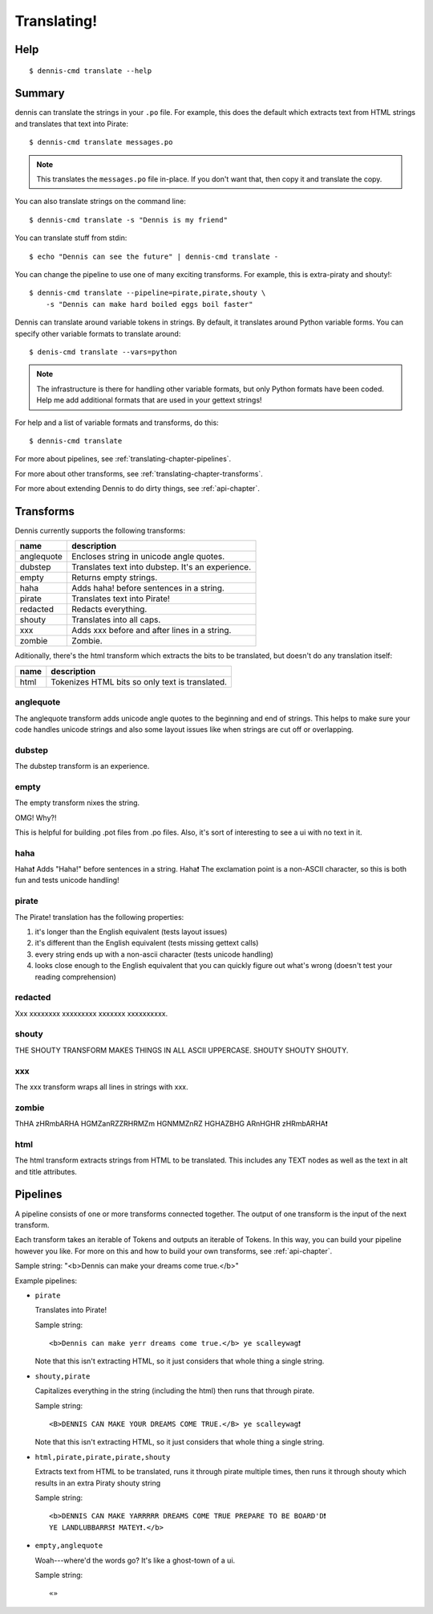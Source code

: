 ============
Translating!
============

Help
====

::

    $ dennis-cmd translate --help


Summary
=======

dennis can translate the strings in your ``.po`` file. For example,
this does the default which extracts text from HTML strings and
translates that text into Pirate::

    $ dennis-cmd translate messages.po


.. Note::

   This translates the ``messages.po`` file in-place. If you don't
   want that, then copy it and translate the copy.


You can also translate strings on the command line::

    $ dennis-cmd translate -s "Dennis is my friend"


You can translate stuff from stdin::

    $ echo "Dennis can see the future" | dennis-cmd translate -


You can change the pipeline to use one of many exciting
transforms. For example, this is extra-piraty and shouty!::

    $ dennis-cmd translate --pipeline=pirate,pirate,shouty \
        -s "Dennis can make hard boiled eggs boil faster"


Dennis can translate around variable tokens in strings. By default, it
translates around Python variable forms. You can specify other
variable formats to translate around::

    $ denis-cmd translate --vars=python


.. Note::

   The infrastructure is there for handling other variable formats,
   but only Python formats have been coded. Help me add additional
   formats that are used in your gettext strings!


For help and a list of variable formats and transforms, do this::

    $ dennis-cmd translate


For more about pipelines, see :ref:`translating-chapter-pipelines`.

For more about other transforms, see
:ref:`translating-chapter-transforms`.

For more about extending Dennis to do dirty things, see
:ref:`api-chapter`.

.. _translating-chapter-transforms:

Transforms
==========

Dennis currently supports the following transforms:

==========  ==================================================
name        description
==========  ==================================================
anglequote  Encloses string in unicode angle quotes.
dubstep     Translates text into dubstep. It's an experience.
empty       Returns empty strings.
haha        Adds haha! before sentences in a string.
pirate      Translates text into Pirate!
redacted    Redacts everything.
shouty      Translates into all caps.
xxx         Adds xxx before and after lines in a string.
zombie      Zombie.
==========  ==================================================

Aditionally, there's the html transform which extracts the bits to be
translated, but doesn't do any translation itself:

==========  ==================================================
name        description
==========  ==================================================
html        Tokenizes HTML bits so only text is translated.
==========  ==================================================


anglequote
----------

The anglequote transform adds unicode angle quotes to the beginning
and end of strings. This helps to make sure your code handles unicode
strings and also some layout issues like when strings are cut off or
overlapping.


dubstep
-------

The dubstep transform is an experience.


empty
-----

The empty transform nixes the string.

OMG! Why?!

This is helpful for building .pot files from .po files. Also, it's
sort of interesting to see a ui with no text in it.


haha
----

Haha❗ Adds "Haha!" before sentences in a string. Haha❗ The exclamation
point is a non-ASCII character, so this is both fun and tests unicode
handling!


pirate
------

The Pirate! translation has the following properties:

1. it's longer than the English equivalent (tests layout issues)
2. it's different than the English equivalent (tests missing gettext calls)
3. every string ends up with a non-ascii character (tests unicode handling)
4. looks close enough to the English equivalent that you can quickly
   figure out what's wrong (doesn't test your reading comprehension)


redacted
--------

Xxx xxxxxxxx xxxxxxxxx xxxxxxx xxxxxxxxxx.


shouty
------

THE SHOUTY TRANSFORM MAKES THINGS IN ALL ASCII UPPERCASE. SHOUTY
SHOUTY SHOUTY.


xxx
---

The xxx transform wraps all lines in strings with xxx.


zombie
------

ThHA zHRmbARHA HGMZanRZZRHRMZm HGNMMZnRZ HGHAZBHG ARnHGHR zHRmbARHA❗


html
----

The html transform extracts strings from HTML to be translated. This
includes any TEXT nodes as well as the text in alt and title
attributes.


.. _translating-chapter-pipelines:

Pipelines
=========

A pipeline consists of one or more transforms connected together. The
output of one transform is the input of the next transform.

Each transform takes an iterable of Tokens and outputs an iterable of
Tokens. In this way, you can build your pipeline however you like. For
more on this and how to build your own transforms, see
:ref:`api-chapter`.

Sample string: "<b>Dennis can make your dreams come true.</b>"

Example pipelines:

* ``pirate``

  Translates into Pirate!

  Sample string::

      <b>Dennis can make yerr dreams come true.</b> ye scalleywag❗

  Note that this isn't extracting HTML, so it just considers that
  whole thing a single string.

* ``shouty,pirate``

  Capitalizes everything in the string (including the html) then runs
  that through pirate.

  Sample string::

      <B>DENNIS CAN MAKE YOUR DREAMS COME TRUE.</B> ye scalleywag❗

  Note that this isn't extracting HTML, so it just considers that
  whole thing a single string.

* ``html,pirate,pirate,pirate,shouty``

  Extracts text from HTML to be translated, runs it through pirate
  multiple times, then runs it through shouty which results in an
  extra Piraty shouty string

  Sample string::

      <b>DENNIS CAN MAKE YARRRRR DREAMS COME TRUE PREPARE TO BE BOARD'D❗
      YE LANDLUBBARRS❗ MATEY❗.</b>

* ``empty,anglequote``

  Woah---where'd the words go? It's like a ghost-town of a ui.

  Sample string::

      «»
